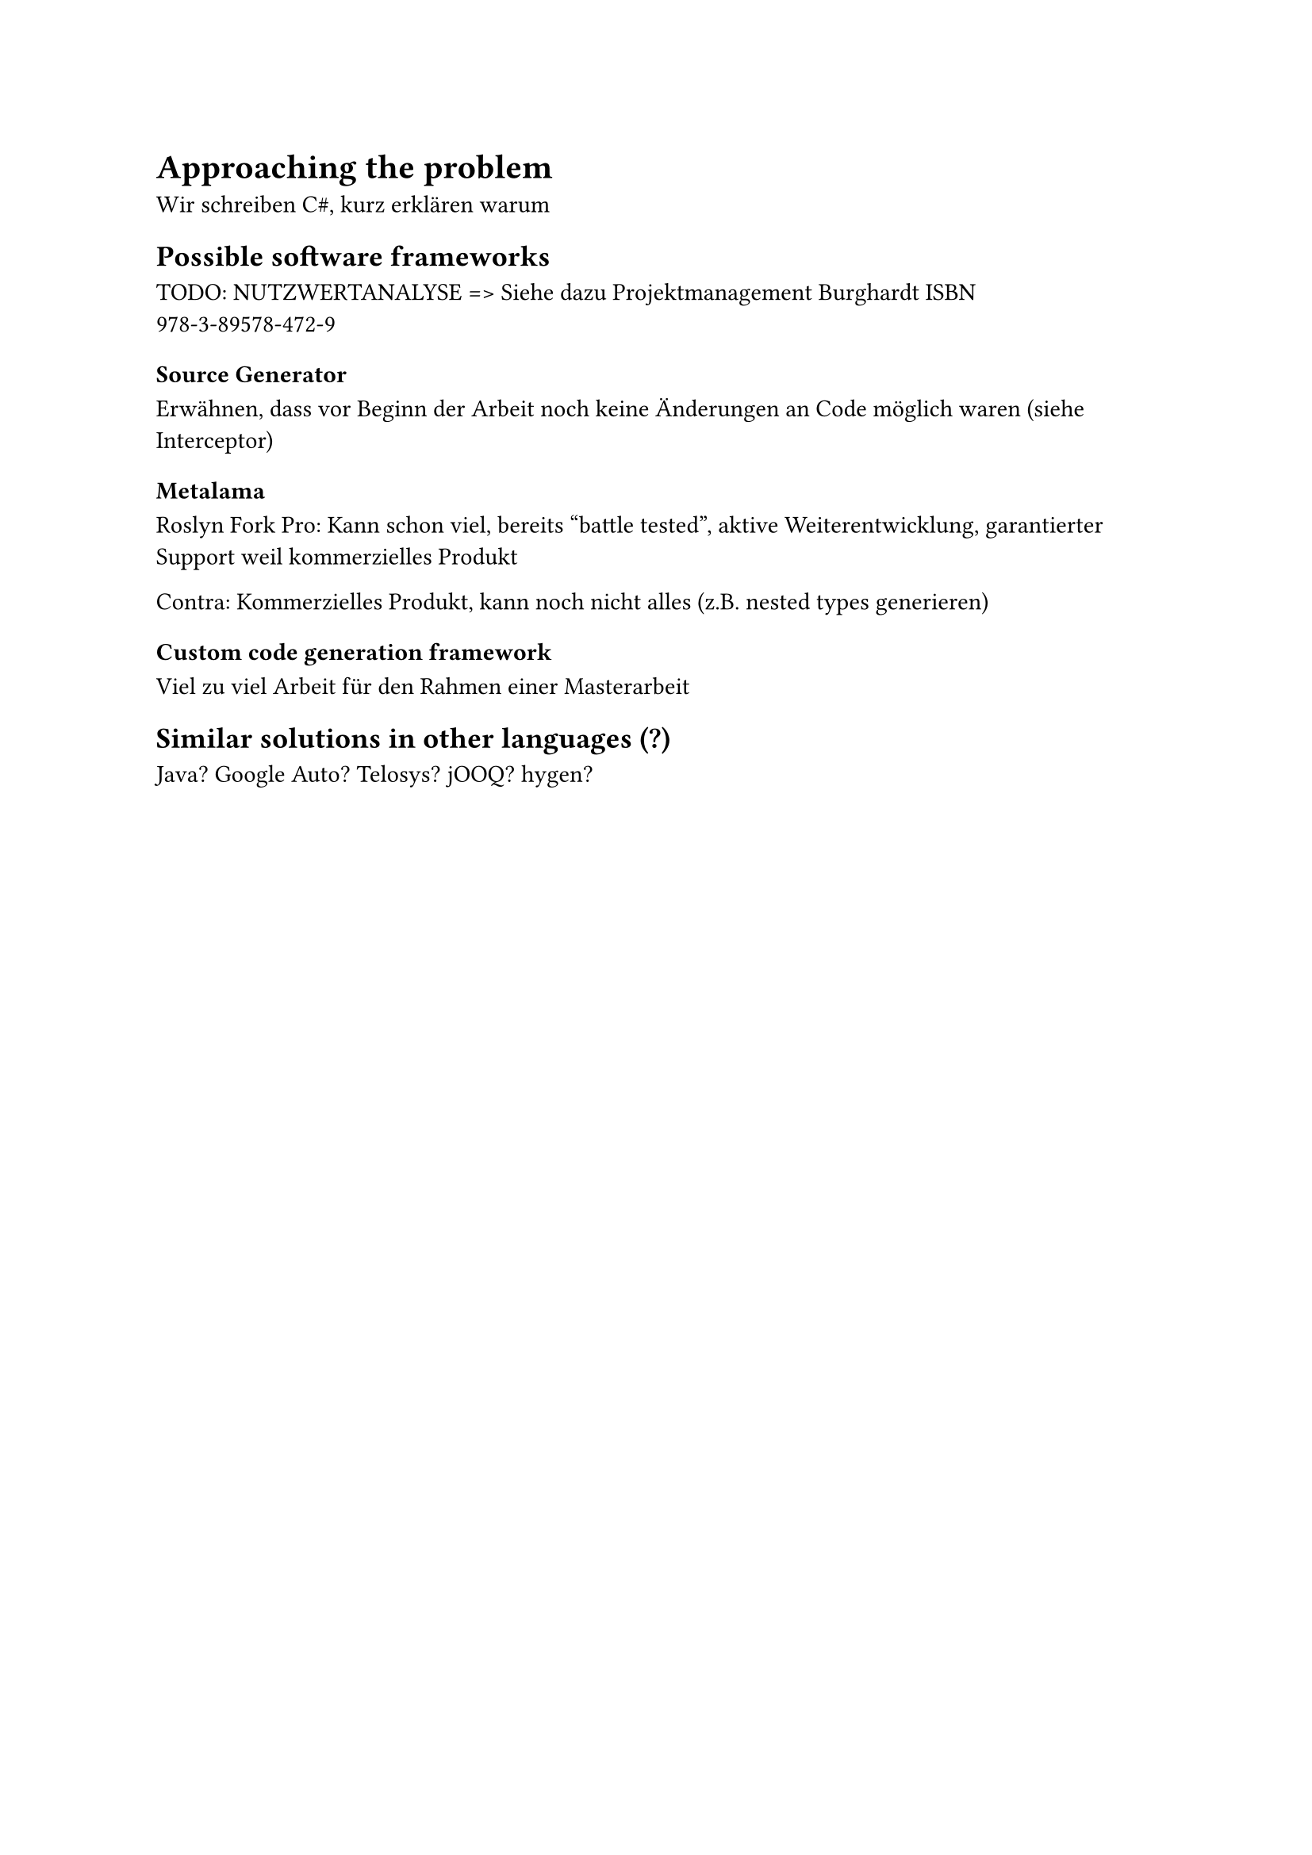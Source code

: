 = Approaching the problem
Wir schreiben C\#, kurz erklären warum

== Possible software frameworks

TODO: NUTZWERTANALYSE => Siehe dazu Projektmanagement Burghardt ISBN 978-3-89578-472-9
=== Source Generator
Erwähnen, dass vor Beginn der Arbeit noch keine Änderungen an Code möglich waren (siehe Interceptor)

=== Metalama
Roslyn Fork
Pro: Kann schon viel, bereits "battle tested", aktive Weiterentwicklung, garantierter Support weil kommerzielles Produkt

Contra: Kommerzielles Produkt, kann noch nicht alles (z.B. nested types generieren)
=== Custom code generation framework
Viel zu viel Arbeit für den Rahmen einer Masterarbeit
== Similar solutions in other languages (?)
Java? Google Auto? Telosys? jOOQ? hygen?